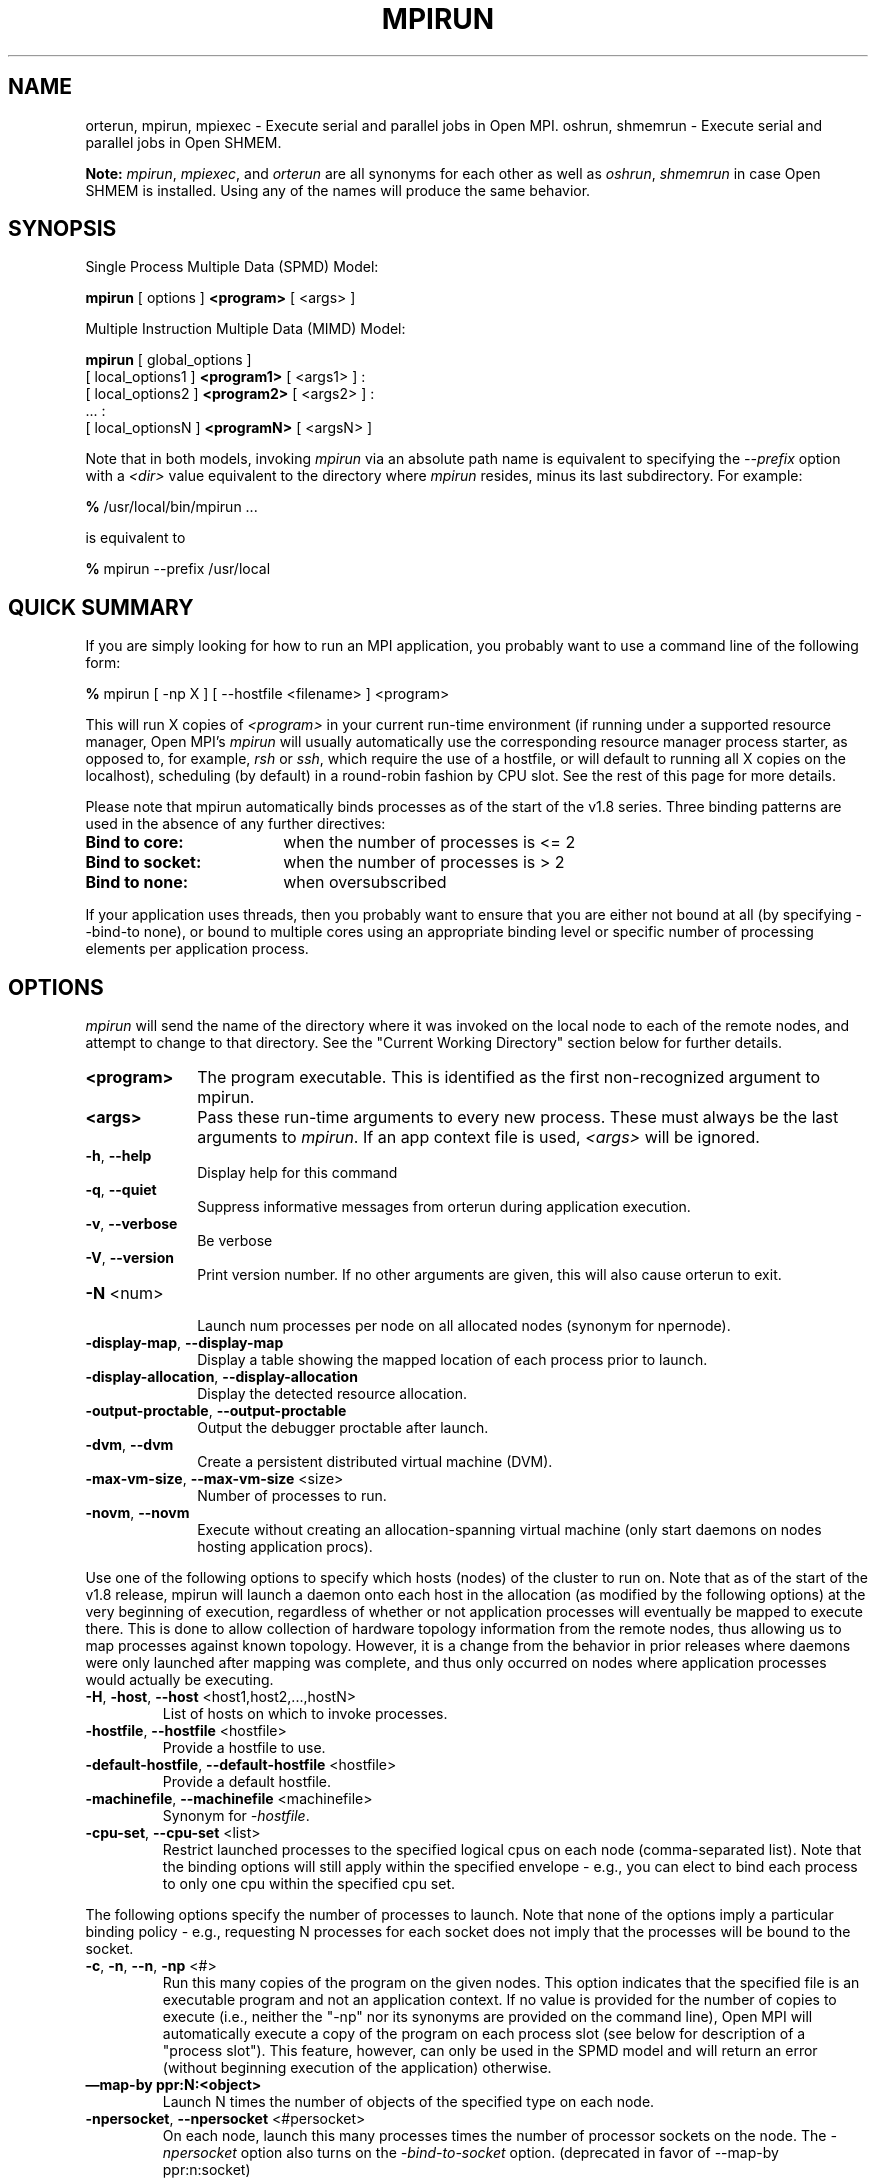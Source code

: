 .\" -*- nroff -*-
.\" Copyright (c) 2009-2014 Cisco Systems, Inc.  All rights reserved.
.\" Copyright (c) 2008-2009 Sun Microsystems, Inc.  All rights reserved.
.\" Copyright (c) 2017      Intel, Inc.  All rights reserved.
.\" Copyright (c) 2017      Los Alamos National Security, LLC.  All rights
.\"                         reserved.
.\" $COPYRIGHT$
.\"
.\" Man page for ORTE's orterun command
.\"
.\" .TH name     section center-footer   left-footer  center-header
.TH MPIRUN 1 "Sep 20, 2017" "2.1.2" "Open MPI"
.\" **************************
.\"    Name Section
.\" **************************
.SH NAME
.
orterun, mpirun, mpiexec \- Execute serial and parallel jobs in Open MPI.
oshrun, shmemrun \- Execute serial and parallel jobs in Open SHMEM.

.B Note:
\fImpirun\fP, \fImpiexec\fP, and \fIorterun\fP are all synonyms for each
other as well as \fIoshrun\fP, \fIshmemrun\fP in case Open SHMEM is installed.
Using any of the names will produce the same behavior.
.
.\" **************************
.\"    Synopsis Section
.\" **************************
.SH SYNOPSIS
.
.PP
Single Process Multiple Data (SPMD) Model:

.B mpirun
[ options ]
.B <program>
[ <args> ]
.P

Multiple Instruction Multiple Data (MIMD) Model:

.B mpirun
[ global_options ]
       [ local_options1 ]
.B <program1>
[ <args1> ] :
       [ local_options2 ]
.B <program2>
[ <args2> ] :
       ... :
       [ local_optionsN ]
.B <programN>
[ <argsN> ]
.P

Note that in both models, invoking \fImpirun\fP via an absolute path
name is equivalent to specifying the \fI--prefix\fP option with a
\fI<dir>\fR value equivalent to the directory where \fImpirun\fR
resides, minus its last subdirectory.  For example:

    \fB%\fP /usr/local/bin/mpirun ...

is equivalent to

    \fB%\fP mpirun --prefix /usr/local

.
.\" **************************
.\"    Quick Summary Section
.\" **************************
.SH QUICK SUMMARY
.
If you are simply looking for how to run an MPI application, you
probably want to use a command line of the following form:

    \fB%\fP mpirun [ -np X ] [ --hostfile <filename> ]  <program>

This will run X copies of \fI<program>\fR in your current run-time
environment (if running under a supported resource manager, Open MPI's
\fImpirun\fR will usually automatically use the corresponding resource manager
process starter, as opposed to, for example, \fIrsh\fR or \fIssh\fR,
which require the use of a hostfile, or will default to running all X
copies on the localhost), scheduling (by default) in a round-robin fashion by
CPU slot.  See the rest of this page for more details.
.P
Please note that mpirun automatically binds processes as of the start of the
v1.8 series. Three binding patterns are used in the absence of any further directives:
.TP 18
.B Bind to core:
when the number of processes is <= 2
.
.
.TP
.B Bind to socket:
when the number of processes is > 2
.
.
.TP
.B Bind to none:
when oversubscribed
.
.
.P
If your application uses threads, then you probably want to ensure that you are
either not bound at all (by specifying --bind-to none), or bound to multiple cores
using an appropriate binding level or specific number of processing elements per
application process.
.
.\" **************************
.\"    Options Section
.\" **************************
.SH OPTIONS
.
.I mpirun
will send the name of the directory where it was invoked on the local
node to each of the remote nodes, and attempt to change to that
directory.  See the "Current Working Directory" section below for further
details.
.\"
.\" Start options listing
.\"    Indent 10 characters from start of first column to start of second column
.TP 10
.B <program>
The program executable. This is identified as the first non-recognized argument
to mpirun.
.
.
.TP
.B <args>
Pass these run-time arguments to every new process.  These must always
be the last arguments to \fImpirun\fP. If an app context file is used,
\fI<args>\fP will be ignored.
.
.
.TP
.B -h\fR,\fP --help
Display help for this command
.
.
.TP
.B -q\fR,\fP --quiet
Suppress informative messages from orterun during application execution.
.
.
.TP
.B -v\fR,\fP --verbose
Be verbose
.
.
.TP
.B -V\fR,\fP --version
Print version number.  If no other arguments are given, this will also
cause orterun to exit.
.
.
.TP
.B -N \fR<num>\fP
.br
Launch num processes per node on all allocated nodes (synonym for npernode).
.
.
.
.TP
.B -display-map\fR,\fP --display-map
Display a table showing the mapped location of each process prior to launch.
.
.
.
.TP
.B -display-allocation\fR,\fP --display-allocation
Display the detected resource allocation.
.
.
.
.TP
.B -output-proctable\fR,\fP --output-proctable
Output the debugger proctable after launch.
.
.
.
.TP
.B -dvm\fR,\fP --dvm
Create a persistent distributed virtual machine (DVM).
.
.
.
.TP
.B -max-vm-size\fR,\fP --max-vm-size \fR<size>\fP
Number of processes to run.
.
.
.
.TP
.B -novm\fR,\fP --novm
Execute without creating an allocation-spanning virtual machine (only start 
daemons on nodes hosting application procs).
.
.
.
.P
Use one of the following options to specify which hosts (nodes) of the cluster to run on. Note
that as of the start of the v1.8 release, mpirun will launch a daemon onto each host in the
allocation (as modified by the following options) at the very beginning of execution, regardless
of whether or not application processes will eventually be mapped to execute there. This is
done to allow collection of hardware topology information from the remote nodes, thus allowing
us to map processes against known topology. However, it is a change from the behavior in prior releases
where daemons were only launched \fRafter\fP mapping was complete, and thus only occurred on
nodes where application processes would actually be executing.
.
.
.TP
.B -H\fR,\fP -host\fR,\fP --host \fR<host1,host2,...,hostN>\fP
List of hosts on which to invoke processes.
.
.
.TP
.B -hostfile\fR,\fP --hostfile \fR<hostfile>\fP
Provide a hostfile to use.
.\" JJH - Should have man page for how to format a hostfile properly.
.
.
.TP
.B -default-hostfile\fR,\fP --default-hostfile \fR<hostfile>\fP
Provide a default hostfile.
.
.
.TP
.B -machinefile\fR,\fP --machinefile \fR<machinefile>\fP
Synonym for \fI-hostfile\fP.
.
.
.
.
.TP
.B -cpu-set\fR,\fP --cpu-set \fR<list>\fP
Restrict launched processes to the specified logical cpus on each node (comma-separated
list). Note that the binding options will still apply within the specified envelope - e.g.,
you can elect to bind each process to only one cpu within the specified cpu set.
.
.
.
.P
The following options specify the number of processes to launch. Note that none
of the options imply a particular binding policy - e.g., requesting N processes
for each socket does not imply that the processes will be bound to the socket.
.
.
.TP
.B -c\fR,\fP -n\fR,\fP --n\fR,\fP -np \fR<#>\fP
Run this many copies of the program on the given nodes.  This option
indicates that the specified file is an executable program and not an
application context. If no value is provided for the number of copies to
execute (i.e., neither the "-np" nor its synonyms are provided on the command
line), Open MPI will automatically execute a copy of the program on
each process slot (see below for description of a "process slot"). This
feature, however, can only be used in the SPMD model and will return an
error (without beginning execution of the application) otherwise.
.
.
.TP
.B —map-by ppr:N:<object>
Launch N times the number of objects of the specified type on each node.
.
.
.TP
.B -npersocket\fR,\fP --npersocket \fR<#persocket>\fP
On each node, launch this many processes times the number of processor
sockets on the node.
The \fI-npersocket\fP option also turns on the \fI-bind-to-socket\fP option.
(deprecated in favor of --map-by ppr:n:socket)
.
.
.TP
.B -npernode\fR,\fP --npernode \fR<#pernode>\fP
On each node, launch this many processes.
(deprecated in favor of --map-by ppr:n:node)
.
.
.TP
.B -pernode\fR,\fP --pernode
On each node, launch one process -- equivalent to \fI-npernode\fP 1.
(deprecated in favor of --map-by ppr:1:node)
.
.
.
.
.P
To map processes:
.
.
.TP
.B --map-by \fR<foo>\fP
Map to the specified object, defaults to \fIsocket\fP. Supported options
include slot, hwthread, core, L1cache, L2cache, L3cache, socket, numa,
board, node, sequential, distance, and ppr. Any object can include
modifiers by adding a \fR:\fP and any combination of PE=n (bind n
processing elements to each proc), SPAN (load
balance the processes across the allocation), OVERSUBSCRIBE (allow
more processes on a node than processing elements), and NOOVERSUBSCRIBE.
This includes PPR, where the pattern would be terminated by another colon
to separate it from the modifiers.
.
.TP
.B -bycore\fR,\fP --bycore
Map processes by core (deprecated in favor of --map-by core)
.
.TP
.B -byslot\fR,\fP --byslot
Map and rank processes round-robin by slot.
.
.TP
.B -nolocal\fR,\fP --nolocal
Do not run any copies of the launched application on the same node as
orterun is running.  This option will override listing the localhost
with \fB--host\fR or any other host-specifying mechanism.
.
.TP
.B -nooversubscribe\fR,\fP --nooversubscribe
Do not oversubscribe any nodes; error (without starting any processes)
if the requested number of processes would cause oversubscription.
This option implicitly sets "max_slots" equal to the "slots" value for
each node. (Enabled by default).
.
.TP
.B -oversubscribe\fR,\fP --oversubscribe
Nodes are allowed to be oversubscribed, even on a managed system, and 
overloading of processing elements.
.
.TP
.B -bynode\fR,\fP --bynode
Launch processes one per node, cycling by node in a round-robin
fashion.  This spreads processes evenly among nodes and assigns
MPI_COMM_WORLD ranks in a round-robin, "by node" manner.
.
.
.
.
.P
To order processes' ranks in MPI_COMM_WORLD:
.
.
.TP
.B --rank-by \fR<foo>\fP
Rank in round-robin fashion according to the specified object,
defaults to \fIslot\fP. Supported options
include slot, hwthread, core, L1cache, L2cache, L3cache,
socket, numa, board, and node.
.
.
.
.
.P
For process binding:
.
.TP
.B --bind-to \fR<foo>\fP
Bind processes to the specified object, defaults to \fIcore\fP. Supported options
include slot, hwthread, core, l1cache, l2cache, l3cache, socket, numa, board, and none.
.
.TP
.B -cpus-per-proc\fR,\fP --cpus-per-proc \fR<#perproc>\fP
Bind each process to the specified number of cpus.
(deprecated in favor of --map-by <obj>:PE=n)
.
.TP
.B -cpus-per-rank\fR,\fP --cpus-per-rank \fR<#perrank>\fP
Alias for \fI-cpus-per-proc\fP.
(deprecated in favor of --map-by <obj>:PE=n)
.
.TP
.B -bind-to-core\fR,\fP --bind-to-core
Bind processes to cores (deprecated in favor of --bind-to core)
.
.TP
.B -bind-to-socket\fR,\fP --bind-to-socket
Bind processes to processor sockets  (deprecated in favor of --bind-to socket)
.
.TP
.B -report-bindings\fR,\fP --report-bindings
Report any bindings for launched processes.
.
.
.
.
.P
For rankfiles:
.
.
.TP
.B -rf\fR,\fP --rankfile \fR<rankfile>\fP
Provide a rankfile file.
.
.
.
.
.P
To manage standard I/O:
.
.
.TP
.B -output-filename\fR,\fP --output-filename \fR<filename>\fP
Redirect the stdout, stderr, and stddiag of all processes to a process-unique version of
the specified filename. Any directories in the filename will automatically be created.
Each output file will consist of filename.id, where the id will be the
processes' rank in MPI_COMM_WORLD, left-filled with
zero's for correct ordering in listings.
.
.
.TP
.B -stdin\fR,\fP --stdin\fR <rank> \fP
The MPI_COMM_WORLD rank of the process that is to receive stdin. The
default is to forward stdin to MPI_COMM_WORLD rank 0, but this option
can be used to forward stdin to any process. It is also acceptable to
specify \fInone\fP, indicating that no processes are to receive stdin.
.
.
.TP
.B -tag-output\fR,\fP --tag-output
Tag each line of output to stdout, stderr, and stddiag with \fB[jobid, MCW_rank]<stdxxx>\fP
indicating the process jobid and MPI_COMM_WORLD rank of the process that generated the output,
and the channel which generated it.
.
.
.TP
.B -timestamp-output\fR,\fP --timestamp-output
Timestamp each line of output to stdout, stderr, and stddiag.
.
.
.TP
.B -xml\fR,\fP --xml
Provide all output to stdout, stderr, and stddiag in an xml format.
.
.
.TP
.B -xml-file\fR,\fP --xml-file \fR<filename>\fP
Provide all output in XML format to the specified file.
.
.
.TP
.B -xterm\fR,\fP --xterm \fR<ranks>\fP
Display the output from the processes identified by their
MPI_COMM_WORLD ranks in separate xterm windows. The ranks are specified
as a comma-separated list of ranges, with a -1 indicating all. A separate
window will be created for each specified process.
.B Note:
xterm will normally terminate the window upon termination of the process running
within it. However, by adding a "!" to the end of the list of specified ranks,
the proper options will be provided to ensure that xterm keeps the window open
\fIafter\fP the process terminates, thus allowing you to see the process' output.
Each xterm window will subsequently need to be manually closed.
.B Note:
In some environments, xterm may require that the executable be in the user's
path, or be specified in absolute or relative terms. Thus, it may be necessary
to specify a local executable as "./foo" instead of just "foo". If xterm fails to
find the executable, mpirun will hang, but still respond correctly to a ctrl-c.
If this happens, please check that the executable is being specified correctly
and try again.
.
.
.
.
.P
To manage files and runtime environment:
.
.
.TP
.B -path\fR,\fP --path \fR<path>\fP
<path> that will be used when attempting to locate the requested
executables.  This is used prior to using the local PATH setting.
.
.
.TP
.B --prefix \fR<dir>\fP
Prefix directory that will be used to set the \fIPATH\fR and
\fILD_LIBRARY_PATH\fR on the remote node before invoking Open MPI or
the target process.  See the "Remote Execution" section, below.
.
.
.TP
.B --noprefix
Disable the automatic --prefix behavior
.
.
.TP
.B -s\fR,\fP --preload-binary
Copy the specified executable(s) to remote machines prior to starting remote processes. The
executables will be copied to the Open MPI session directory and will be deleted upon
completion of the job.
.
.
.TP
.B --preload-files \fR<files>\fP
Preload the comma separated list of files to the current working directory of the remote
machines where processes will be launched prior to starting those processes.
.
.
.TP
.B -set-cwd-to-session-dir\fR,\fP --set-cwd-to-session-dir
Set the working directory of the started processes to their session directory.
.
.
.TP
.B -wd \fR<dir>\fP
Synonym for \fI-wdir\fP.
.
.
.TP
.B -wdir \fR<dir>\fP
Change to the directory <dir> before the user's program executes.
See the "Current Working Directory" section for notes on relative paths.
.B Note:
If the \fI-wdir\fP option appears both on the command line and in an
application context, the context will take precedence over the command
line. Thus, if the path to the desired wdir is different
on the backend nodes, then it must be specified as an absolute path that
is correct for the backend node.
.
.
.TP
.B -x \fR<env>\fP
Export the specified environment variables to the remote nodes before
executing the program.  Only one environment variable can be specified
per \fI-x\fP option.  Existing environment variables can be specified
or new variable names specified with corresponding values.  For
example:
    \fB%\fP mpirun -x DISPLAY -x OFILE=/tmp/out ...

The parser for the \fI-x\fP option is not very sophisticated; it does
not even understand quoted values.  Users are advised to set variables
in the environment, and then use \fI-x\fP to export (not define) them.
.
.
.
.
.P
Setting MCA parameters:
.
.
.TP
.B -gmca\fR,\fP --gmca \fR<key> <value>\fP
Pass global MCA parameters that are applicable to all contexts. \fI<key>\fP is
the parameter name; \fI<value>\fP is the parameter value.
.
.
.TP
.B -mca\fR,\fP --mca \fR<key> <value>\fP
Send arguments to various MCA modules.  See the "MCA" section, below.
.
.
.TP
.B -am \fR<arg0>\fP
Aggregate MCA parameter set file list.
.
.
.
.
.P
For debugging:
.
.
.TP
.B -debug\fR,\fP --debug
Invoke the user-level debugger indicated by the \fIorte_base_user_debugger\fP
MCA parameter.
.
.
.TP
.B --get-stack-traces
When paired with the
.B --timeout
option,
.I mpirun
will obtain and print out stack traces from all launched processes
that are still alive when the timeout expires.  Note that obtaining
stack traces can take a little time and produce a lot of output,
especially for large process-count jobs.
.
.
.TP
.B -debugger\fR,\fP --debugger \fR<args>\fP
Sequence of debuggers to search for when \fI--debug\fP is used (i.e.
a synonym for \fIorte_base_user_debugger\fP MCA parameter).
.
.
.TP
.B -tv\fR,\fP --tv
Launch processes under the TotalView debugger.
Deprecated backwards compatibility flag. Synonym for \fI--debug\fP.
.
.
.
.
.P
There are also other options:
.
.
.TP
.B --allow-run-as-root
Allow
.I mpirun
to run when executed by the root user
.RI ( mpirun
defaults to aborting when launched as the root user).
.
.
.TP
.B --app \fR<appfile>\fP
Provide an appfile, ignoring all other command line options.
.
.
.TP
.B -cf\fR,\fP --cartofile \fR<cartofile>\fP
Provide a cartography file.
.
.
.TP
.B -disable-recovery\fR,\fP --disable-recovery
Disable recovery (resets all recovery options to off).
.
.
.TP
.B -do-not-launch\fR,\fP --do-not-launch
Perform all necessary operations to prepare to launch the application, but do not actually launch it.
.
.
.TP
.B -do-not-resolve\fR,\fP --do-not-resolve
Do not attempt to resolve interfaces.
.
.
.TP
.B -enable-recovery\fR,\fP --enable-recovery
Enable recovery from process failure [Default = disabled].
.
.
.TP
.B -index-argv-by-rank\fR,\fP --index-argv-by-rank
Uniquely index argv[0] for each process using its rank.
.
.
.TP
.B -leave-session-attached\fR,\fP --leave-session-attached
Do not detach OmpiRTE daemons used by this application. This allows error messages from the daemons
as well as the underlying environment (e.g., when failing to launch a daemon) to be output.
.
.
.TP
.B -max-restarts\fR,\fP --max-restarts \fR<num>\fP
Max number of times to restart a failed process.
.
.
.TP
.B -ompi-server\fR,\fP --ompi-server \fR<uri or file>\fP
Specify the URI of the Open MPI server (or the mpirun to be used as the server),
the name of the file (specified as file:filename) that contains that info, or
the PID (specified as pid:#) of the mpirun to be used as the server.
The Open MPI server is used to support multi-application data exchange via
the MPI-2 MPI_Publish_name and MPI_Lookup_name functions.
.
.
.TP
.B -personality\fR,\fP --personality \fR<list>\fP
Comma-separated list of programming model, languages, and containers being used (default="ompi").
.
.
.TP
.B --ppr \fR<list>\fP
Comma-separated list of number of processes on a given resource type [default: none].
.
.
.TP
.B -report-child-jobs-separately\fR,\fP --report-child-jobs-separately
Return the exit status of the primary job only.
.
.
.TP
.B -report-events\fR,\fP --report-events \fR<URI>\fP
Report events to a tool listening at the specified URI.
.
.
.TP
.B -report-pid\fR,\fP --report-pid \fR<channel>\fP
Print out mpirun's PID during startup. The channel must be either a '-' to indicate 
that the pid is to be output to stdout, a '+' to indicate that the pid is to be 
output to stderr, or a filename to which the pid is to be written.
.
.
.TP
.B -report-uri\fR,\fP --report-uri \fR<channel>\fP
Print out mpirun's URI during startup. The channel must be either a '-' to indicate 
that the URI is to be output to stdout, a '+' to indicate that the URI is to be 
output to stderr, or a filename to which the URI is to be written.
.
.
.TP
.B -show-progress\fR,\fP --show-progress
Output a brief periodic report on launch progress.
.
.
.TP
.B -use-hwthread-cpus\fR,\fP --use-hwthread-cpus
Use hardware threads as independent cpus.
.
.
.TP
.B -use-regexp\fR,\fP --use-regexp
Use regular expressions for launch.
.
.
.
.
.P
The following options are useful for developers; they are not generally
useful to most ORTE and/or MPI users:
.
.TP
.B -d\fR,\fP --debug-devel
Enable debugging of the OmpiRTE (the run-time layer in Open MPI).
This is not generally useful for most users.
.
.
.TP
.B --debug-daemons
Enable debugging of any OmpiRTE daemons used by this application.
.
.
.TP
.B --debug-daemons-file
Enable debugging of any OmpiRTE daemons used by this application, storing
output in files.
.
.
.TP
.B -display-devel-allocation\fR,\fP --display-devel-allocation
Display a detailed list of the allocation being used by this job.
.
.
.TP
.B -display-devel-map\fR,\fP --display-devel-map
Display a more detailed table showing the mapped location of each process prior to launch.
.
.
.TP
.B -display-diffable-map\fR,\fP --display-diffable-map
Display a diffable process map just before launch.
.
.
.TP
.B -display-topo\fR,\fP --display-topo
Display the topology as part of the process map just before launch.
.
.
.TP
.B -launch-agent\fR,\fP --launch-agent
Name of the executable that is to be used to start processes on the remote nodes. The default
is "orted". This option can be used to test new daemon concepts, or to pass options back to the
daemons without having mpirun itself see them. For example, specifying a launch agent of
\fRorted -mca odls_base_verbose 5\fR allows the developer to ask the orted for debugging output
without clutter from mpirun itself.
.
.
.TP
.B --report-state-on-timeout
When paired with the
.B --timeout
command line option, report the run-time subsystem state of each
process when the timeout expires.
.
.
.P
There may be other options listed with \fImpirun --help\fP.
.
.
.SS Environment Variables
.
.TP
.B MPIEXEC_TIMEOUT
The maximum number of seconds that
.I mpirun
.RI ( mpiexec )
will run.  After this many seconds,
.I mpirun
will abort the launched job and exit.
.
.
.\" **************************
.\"    Description Section
.\" **************************
.SH DESCRIPTION
.
One invocation of \fImpirun\fP starts an MPI application running under Open
MPI. If the application is single process multiple data (SPMD), the application
can be specified on the \fImpirun\fP command line.

If the application is multiple instruction multiple data (MIMD), comprising of
multiple programs, the set of programs and argument can be specified in one of
two ways: Extended Command Line Arguments, and Application Context.
.PP
An application context describes the MIMD program set including all arguments
in a separate file.
.\" See appcontext(5) for a description of the application context syntax.
This file essentially contains multiple \fImpirun\fP command lines, less the
command name itself.  The ability to specify different options for different
instantiations of a program is another reason to use an application context.
.PP
Extended command line arguments allow for the description of the application
layout on the command line using colons (\fI:\fP) to separate the specification
of programs and arguments. Some options are globally set across all specified
programs (e.g. --hostfile), while others are specific to a single program
(e.g. -np).
.
.
.
.SS Specifying Host Nodes
.
Host nodes can be identified on the \fImpirun\fP command line with the \fI-host\fP
option or in a hostfile.
.
.PP
For example,
.
.TP 4
mpirun -H aa,aa,bb ./a.out
launches two processes on node aa and one on bb.
.
.PP
Or, consider the hostfile
.

   \fB%\fP cat myhostfile
   aa slots=2
   bb slots=2
   cc slots=2

.
.PP
Here, we list both the host names (aa, bb, and cc) but also how many "slots"
there are for each.  Slots indicate how many processes can potentially execute
on a node.  For best performance, the number of slots may be chosen to be the
number of cores on the node or the number of processor sockets.  If the hostfile
does not provide slots information, a default of 1 is assumed.
When running under resource managers (e.g., SLURM, Torque, etc.),
Open MPI will obtain both the hostnames and the number of slots directly
from the resource manger.
.
.PP
.
.TP 4
mpirun -hostfile myhostfile ./a.out
will launch two processes on each of the three nodes.
.
.TP 4
mpirun -hostfile myhostfile -host aa ./a.out
will launch two processes, both on node aa.
.
.TP 4
mpirun -hostfile myhostfile -host dd ./a.out
will find no hosts to run on and abort with an error.
That is, the specified host dd is not in the specified hostfile.
.
.SS Specifying Number of Processes
.
As we have just seen, the number of processes to run can be set using the
hostfile.  Other mechanisms exist.
.
.PP
The number of processes launched can be specified as a multiple of the
number of nodes or processor sockets available.  For example,
.
.TP 4
mpirun -H aa,bb -npersocket 2 ./a.out
launches processes 0-3 on node aa and process 4-7 on node bb,
where aa and bb are both dual-socket nodes.
The \fI-npersocket\fP option also turns on the \fI-bind-to-socket\fP option,
which is discussed in a later section.
.
.TP 4
mpirun -H aa,bb -npernode 2 ./a.out
launches processes 0-1 on node aa and processes 2-3 on node bb.
.
.TP 4
mpirun -H aa,bb -npernode 1 ./a.out
launches one process per host node.
.
.TP 4
mpirun -H aa,bb -pernode ./a.out
is the same as \fI-npernode\fP 1.
.
.
.PP
Another alternative is to specify the number of processes with the
\fI-np\fP option.  Consider now the hostfile
.

   \fB%\fP cat myhostfile
   aa slots=4
   bb slots=4
   cc slots=4

.
.PP
Now,
.
.TP 4
mpirun -hostfile myhostfile -np 6 ./a.out
will launch processes 0-3 on node aa and processes 4-5 on node bb.  The remaining
slots in the hostfile will not be used since the \fI-np\fP option indicated
that only 6 processes should be launched.
.
.SS Mapping Processes to Nodes:  Using Policies
.
The examples above illustrate the default mapping of process processes
to nodes.  This mapping can also be controlled with various
\fImpirun\fP options that describe mapping policies.
.
.
.PP
Consider the same hostfile as above, again with \fI-np\fP 6:
.

                          node aa      node bb      node cc

  mpirun                  0 1 2 3      4 5

  mpirun --map-by node    0 3          1 4          2 5

  mpirun -nolocal                      0 1 2 3      4 5
.
.PP
The \fI--map-by node\fP option will load balance the processes across
the available nodes, numbering each process in a round-robin fashion.
.
.PP
The \fI-nolocal\fP option prevents any processes from being mapped onto the
local host (in this case node aa).  While \fImpirun\fP typically consumes
few system resources, \fI-nolocal\fP can be helpful for launching very
large jobs where \fImpirun\fP may actually need to use noticeable amounts
of memory and/or processing time.
.
.PP
Just as \fI-np\fP can specify fewer processes than there are slots, it can
also oversubscribe the slots.  For example, with the same hostfile:
.
.TP 4
mpirun -hostfile myhostfile -np 14 ./a.out
will launch processes 0-3 on node aa, 4-7 on bb, and 8-11 on cc.  It will
then add the remaining two processes to whichever nodes it chooses.
.
.PP
One can also specify limits to oversubscription.  For example, with the same
hostfile:
.
.TP 4
mpirun -hostfile myhostfile -np 14 -nooversubscribe ./a.out
will produce an error since \fI-nooversubscribe\fP prevents oversubscription.
.
.PP
Limits to oversubscription can also be specified in the hostfile itself:
.
 % cat myhostfile
 aa slots=4 max_slots=4
 bb         max_slots=4
 cc slots=4
.
.PP
The \fImax_slots\fP field specifies such a limit.  When it does, the
\fIslots\fP value defaults to the limit.  Now:
.
.TP 4
mpirun -hostfile myhostfile -np 14 ./a.out
causes the first 12 processes to be launched as before, but the remaining
two processes will be forced onto node cc.  The other two nodes are
protected by the hostfile against oversubscription by this job.
.
.PP
Using the \fI--nooversubscribe\fR option can be helpful since Open MPI
currently does not get "max_slots" values from the resource manager.
.
.PP
Of course, \fI-np\fP can also be used with the \fI-H\fP or \fI-host\fP
option.  For example,
.
.TP 4
mpirun -H aa,bb -np 8 ./a.out
launches 8 processes.  Since only two hosts are specified, after the first
two processes are mapped, one to aa and one to bb, the remaining processes
oversubscribe the specified hosts.
.
.PP
And here is a MIMD example:
.
.TP 4
mpirun -H aa -np 1 hostname : -H bb,cc -np 2 uptime
will launch process 0 running \fIhostname\fP on node aa and processes 1 and 2
each running \fIuptime\fP on nodes bb and cc, respectively.
.
.SS Mapping, Ranking, and Binding: Oh My!
.
Open MPI employs a three-phase procedure for assigning process locations and
ranks:
.
.TP 10
\fBmapping\fP
Assigns a default location to each process
.
.TP 10
\fBranking\fP
Assigns an MPI_COMM_WORLD rank value to each process
.
.TP 10
\fBbinding\fP
Constrains each process to run on specific processors
.
.PP
The \fImapping\fP step is used to assign a default location to each process
based on the mapper being employed. Mapping by slot, node, and sequentially results
in the assignment of the processes to the node level. In contrast, mapping by object, allows
the mapper to assign the process to an actual object on each node.
.
.PP
\fBNote:\fP the location assigned to the process is independent of where it will be bound - the
assignment is used solely as input to the binding algorithm.
.
.PP
The mapping of process processes to nodes can be defined not just
with general policies but also, if necessary, using arbitrary mappings
that cannot be described by a simple policy.  One can use the "sequential
mapper," which reads the hostfile line by line, assigning processes
to nodes in whatever order the hostfile specifies.  Use the
\fI-mca rmaps seq\fP option.  For example, using the same hostfile
as before:
.
.PP
mpirun -hostfile myhostfile -mca rmaps seq ./a.out
.
.PP
will launch three processes, one on each of nodes aa, bb, and cc, respectively.
The slot counts don't matter;  one process is launched per line on
whatever node is listed on the line.
.
.PP
Another way to specify arbitrary mappings is with a rankfile, which
gives you detailed control over process binding as well.  Rankfiles
are discussed below.
.
.PP
The second phase focuses on the \fIranking\fP of the process within
the job's MPI_COMM_WORLD.  Open MPI
separates this from the mapping procedure to allow more flexibility in the
relative placement of MPI processes. This is best illustrated by considering the
following two cases where we used the —map-by ppr:2:socket option:
.
.PP
                          node aa       node bb

    rank-by core         0 1 ! 2 3     4 5 ! 6 7

   rank-by socket        0 2 ! 1 3     4 6 ! 5 7

   rank-by socket:span   0 4 ! 1 5     2 6 ! 3 7
.
.PP
Ranking by core and by slot provide the identical result - a simple
progression of MPI_COMM_WORLD ranks across each node. Ranking by
socket does a round-robin ranking within each node until all processes
have been assigned an MCW rank, and then progresses to the next
node. Adding the \fIspan\fP modifier to the ranking directive causes
the ranking algorithm to treat the entire allocation as a single
entity - thus, the MCW ranks are assigned across all sockets before
circling back around to the beginning.
.
.PP
The \fIbinding\fP phase actually binds each process to a given set of processors. This can
improve performance if the operating system is placing processes
suboptimally.  For example, it might oversubscribe some multi-core
processor sockets, leaving other sockets idle;  this can lead
processes to contend unnecessarily for common resources.  Or, it
might spread processes out too widely;  this can be suboptimal if
application performance is sensitive to interprocess communication
costs.  Binding can also keep the operating system from migrating
processes excessively, regardless of how optimally those processes
were placed to begin with.
.
.PP
The processors to be used for binding can be identified in terms of
topological groupings - e.g., binding to an l3cache will bind each
process to all processors within the scope of a single L3 cache within
their assigned location. Thus, if a process is assigned by the mapper
to a certain socket, then a \fI—bind-to l3cache\fP directive will
cause the process to be bound to the processors that share a single L3
cache within that socket.
.
.PP
To help balance loads, the binding directive uses a round-robin method when binding to
levels lower than used in the mapper. For example, consider the case where a job is
mapped to the socket level, and then bound to core. Each socket will have multiple cores,
so if multiple processes are mapped to a given socket, the binding algorithm will assign
each process located to a socket to a unique core in a round-robin manner.
.
.PP
Alternatively, processes mapped by l2cache and then bound to socket will simply be bound
to all the processors in the socket where they are located. In this manner, users can
exert detailed control over relative MCW rank location and binding.
.
.PP
Finally, \fI--report-bindings\fP can be used to report bindings.
.
.PP
As an example, consider a node with two processor sockets, each comprising
four cores.  We run \fImpirun\fP with \fI-np 4 --report-bindings\fP and
the following additional options:
.

 % mpirun ... --map-by core --bind-to core
 [...] ... binding child [...,0] to cpus 0001
 [...] ... binding child [...,1] to cpus 0002
 [...] ... binding child [...,2] to cpus 0004
 [...] ... binding child [...,3] to cpus 0008

 % mpirun ... --map-by socket --bind-to socket
 [...] ... binding child [...,0] to socket 0 cpus 000f
 [...] ... binding child [...,1] to socket 1 cpus 00f0
 [...] ... binding child [...,2] to socket 0 cpus 000f
 [...] ... binding child [...,3] to socket 1 cpus 00f0

 % mpirun ... --map-by core:PE=2 --bind-to core
 [...] ... binding child [...,0] to cpus 0003
 [...] ... binding child [...,1] to cpus 000c
 [...] ... binding child [...,2] to cpus 0030
 [...] ... binding child [...,3] to cpus 00c0

 % mpirun ... --bind-to none
.
.PP
Here, \fI--report-bindings\fP shows the binding of each process as a mask.
In the first case, the processes bind to successive cores as indicated by
the masks 0001, 0002, 0004, and 0008.  In the second case, processes bind
to all cores on successive sockets as indicated by the masks 000f and 00f0.
The processes cycle through the processor sockets in a round-robin fashion
as many times as are needed.  In the third case, the masks show us that
2 cores have been bound per process.  In the fourth case, binding is
turned off and no bindings are reported.
.
.PP
Open MPI's support for process binding depends on the underlying
operating system.  Therefore, certain process binding options may not be available
on every system.
.
.PP
Process binding can also be set with MCA parameters.
Their usage is less convenient than that of \fImpirun\fP options.
On the other hand, MCA parameters can be set not only on the \fImpirun\fP
command line, but alternatively in a system or user mca-params.conf file
or as environment variables, as described in the MCA section below.
Some examples include:
.
.PP
    mpirun option          MCA parameter key         value

  --map-by core          rmaps_base_mapping_policy   core
  --map-by socket        rmaps_base_mapping_policy   socket
  --rank-by core         rmaps_base_ranking_policy   core
  --bind-to core         hwloc_base_binding_policy   core
  --bind-to socket       hwloc_base_binding_policy   socket
  --bind-to none         hwloc_base_binding_policy   none
.
.
.SS Rankfiles
.
Rankfiles are text files that specify detailed information about how
individual processes should be mapped to nodes, and to which
processor(s) they should be bound.  Each line of a rankfile specifies
the location of one process (for MPI jobs, the process' "rank" refers
to its rank in MPI_COMM_WORLD).  The general form of each line in the
rankfile is:
.

    rank <N>=<hostname> slot=<slot list>
.
.PP
For example:
.

    $ cat myrankfile
    rank 0=aa slot=1:0-2
    rank 1=bb slot=0:0,1
    rank 2=cc slot=1-2
    $ mpirun -H aa,bb,cc,dd -rf myrankfile ./a.out
.
.PP
Means that
.

  Rank 0 runs on node aa, bound to logical socket 1, cores 0-2.
  Rank 1 runs on node bb, bound to logical socket 0, cores 0 and 1.
  Rank 2 runs on node cc, bound to logical cores 1 and 2.
.
.PP
Rankfiles can alternatively be used to specify \fIphysical\fP processor
locations. In this case, the syntax is somewhat different. Sockets are
no longer recognized, and the slot number given must be the number of
the physical PU as most OS's do not assign a unique physical identifier
to each core in the node. Thus, a proper physical rankfile looks something
like the following:
.

    $ cat myphysicalrankfile
    rank 0=aa slot=1
    rank 1=bb slot=8
    rank 2=cc slot=6
.
.PP
This means that
.

  Rank 0 will run on node aa, bound to the core that contains physical PU 1
  Rank 1 will run on node bb, bound to the core that contains physical PU 8
  Rank 2 will run on node cc, bound to the core that contains physical PU 6
.
.PP
Rankfiles are treated as \fIlogical\fP by default, and the MCA parameter
rmaps_rank_file_physical must be set to 1 to indicate that the rankfile
is to be considered as \fIphysical\fP.
.
.PP
The hostnames listed above are "absolute," meaning that actual
resolveable hostnames are specified.  However, hostnames can also be
specified as "relative," meaning that they are specified in relation
to an externally-specified list of hostnames (e.g., by mpirun's --host
argument, a hostfile, or a job scheduler).
.
.PP
The "relative" specification is of the form "+n<X>", where X is an
integer specifying the Xth hostname in the set of all available
hostnames, indexed from 0.  For example:
.

    $ cat myrankfile
    rank 0=+n0 slot=1:0-2
    rank 1=+n1 slot=0:0,1
    rank 2=+n2 slot=1-2
    $ mpirun -H aa,bb,cc,dd -rf myrankfile ./a.out
.
.PP
Starting with Open MPI v1.7, all socket/core slot locations are be
specified as
.I logical
indexes (the Open MPI v1.6 series used
.I physical
indexes).  You can use tools such as HWLOC's "lstopo" to find the
logical indexes of socket and cores.
.
.
.SS Application Context or Executable Program?
.
To distinguish the two different forms, \fImpirun\fP
looks on the command line for \fI--app\fP option.  If
it is specified, then the file named on the command line is
assumed to be an application context.  If it is not
specified, then the file is assumed to be an executable program.
.
.
.
.SS Locating Files
.
If no relative or absolute path is specified for a file, Open
MPI will first look for files by searching the directories specified
by the \fI--path\fP option.  If there is no \fI--path\fP option set or
if the file is not found at the \fI--path\fP location, then Open MPI
will search the user's PATH environment variable as defined on the
source node(s).
.PP
If a relative directory is specified, it must be relative to the initial
working directory determined by the specific starter used. For example when
using the rsh or ssh starters, the initial directory is $HOME by default. Other
starters may set the initial directory to the current working directory from
the invocation of \fImpirun\fP.
.
.
.
.SS Current Working Directory
.
The \fI\-wdir\fP mpirun option (and its synonym, \fI\-wd\fP) allows
the user to change to an arbitrary directory before the program is
invoked.  It can also be used in application context files to specify
working directories on specific nodes and/or for specific
applications.
.PP
If the \fI\-wdir\fP option appears both in a context file and on the
command line, the context file directory will override the command
line value.
.PP
If the \fI-wdir\fP option is specified, Open MPI will attempt to
change to the specified directory on all of the remote nodes. If this
fails, \fImpirun\fP will abort.
.PP
If the \fI-wdir\fP option is \fBnot\fP specified, Open MPI will send
the directory name where \fImpirun\fP was invoked to each of the
remote nodes. The remote nodes will try to change to that
directory. If they are unable (e.g., if the directory does not exist on
that node), then Open MPI will use the default directory determined by
the starter.
.PP
All directory changing occurs before the user's program is invoked; it
does not wait until \fIMPI_INIT\fP is called.
.
.
.
.SS Standard I/O
.
Open MPI directs UNIX standard input to /dev/null on all processes
except the MPI_COMM_WORLD rank 0 process. The MPI_COMM_WORLD rank 0 process
inherits standard input from \fImpirun\fP.
.B Note:
The node that invoked \fImpirun\fP need not be the same as the node where the
MPI_COMM_WORLD rank 0 process resides. Open MPI handles the redirection of
\fImpirun\fP's standard input to the rank 0 process.
.PP
Open MPI directs UNIX standard output and error from remote nodes to the node
that invoked \fImpirun\fP and prints it on the standard output/error of
\fImpirun\fP.
Local processes inherit the standard output/error of \fImpirun\fP and transfer
to it directly.
.PP
Thus it is possible to redirect standard I/O for Open MPI applications by
using the typical shell redirection procedure on \fImpirun\fP.

      \fB%\fP mpirun -np 2 my_app < my_input > my_output

Note that in this example \fIonly\fP the MPI_COMM_WORLD rank 0 process will
receive the stream from \fImy_input\fP on stdin.  The stdin on all the other
nodes will be tied to /dev/null.  However, the stdout from all nodes will
be collected into the \fImy_output\fP file.
.
.
.
.SS Signal Propagation
.
When orterun receives a SIGTERM and SIGINT, it will attempt to kill
the entire job by sending all processes in the job a SIGTERM, waiting
a small number of seconds, then sending all processes in the job a
SIGKILL.
.
.PP
SIGUSR1 and SIGUSR2 signals received by orterun are propagated to
all processes in the job.
.
.PP
One can turn on forwarding of SIGSTOP and SIGCONT to the program executed
by mpirun by setting the MCA parameter orte_forward_job_control to 1.
A SIGTSTOP signal to mpirun will then cause a SIGSTOP signal to be sent
to all of the programs started by mpirun and likewise a SIGCONT signal
to mpirun will cause a SIGCONT sent.
.
.PP
Other signals are not currently propagated
by orterun.
.
.
.SS Process Termination / Signal Handling
.
During the run of an MPI application, if any process dies abnormally
(either exiting before invoking \fIMPI_FINALIZE\fP, or dying as the result of a
signal), \fImpirun\fP will print out an error message and kill the rest of the
MPI application.
.PP
User signal handlers should probably avoid trying to cleanup MPI state
(Open MPI is currently not async-signal-safe; see MPI_Init_thread(3)
for details about
.I MPI_THREAD_MULTIPLE
and thread safety).  For example, if a segmentation fault occurs in
\fIMPI_SEND\fP (perhaps because a bad buffer was passed in) and a user
signal handler is invoked, if this user handler attempts to invoke
\fIMPI_FINALIZE\fP, Bad Things could happen since Open MPI was already
"in" MPI when the error occurred.  Since \fImpirun\fP will notice that
the process died due to a signal, it is probably not necessary (and
safest) for the user to only clean up non-MPI state.
.
.
.
.SS Process Environment
.
Processes in the MPI application inherit their environment from the
Open RTE daemon upon the node on which they are running.  The
environment is typically inherited from the user's shell.  On remote
nodes, the exact environment is determined by the boot MCA module
used.  The \fIrsh\fR launch module, for example, uses either
\fIrsh\fR/\fIssh\fR to launch the Open RTE daemon on remote nodes, and
typically executes one or more of the user's shell-setup files before
launching the Open RTE daemon.  When running dynamically linked
applications which require the \fILD_LIBRARY_PATH\fR environment
variable to be set, care must be taken to ensure that it is correctly
set when booting Open MPI.
.PP
See the "Remote Execution" section for more details.
.
.
.SS Remote Execution
.
Open MPI requires that the \fIPATH\fR environment variable be set to
find executables on remote nodes (this is typically only necessary in
\fIrsh\fR- or \fIssh\fR-based environments -- batch/scheduled
environments typically copy the current environment to the execution
of remote jobs, so if the current environment has \fIPATH\fR and/or
\fILD_LIBRARY_PATH\fR set properly, the remote nodes will also have it
set properly).  If Open MPI was compiled with shared library support,
it may also be necessary to have the \fILD_LIBRARY_PATH\fR environment
variable set on remote nodes as well (especially to find the shared
libraries required to run user MPI applications).
.PP
However, it is not always desirable or possible to edit shell
startup files to set \fIPATH\fR and/or \fILD_LIBRARY_PATH\fR.  The
\fI--prefix\fR option is provided for some simple configurations where
this is not possible.
.PP
The \fI--prefix\fR option takes a single argument: the base directory
on the remote node where Open MPI is installed.  Open MPI will use
this directory to set the remote \fIPATH\fR and \fILD_LIBRARY_PATH\fR
before executing any Open MPI or user applications.  This allows
running Open MPI jobs without having pre-configured the \fIPATH\fR and
\fILD_LIBRARY_PATH\fR on the remote nodes.
.PP
Open MPI adds the basename of the current
node's "bindir" (the directory where Open MPI's executables are
installed) to the prefix and uses that to set the \fIPATH\fR on the
remote node.  Similarly, Open MPI adds the basename of the current
node's "libdir" (the directory where Open MPI's libraries are
installed) to the prefix and uses that to set the
\fILD_LIBRARY_PATH\fR on the remote node.  For example:
.TP 15
Local bindir:
/local/node/directory/bin
.TP
Local libdir:
/local/node/directory/lib64
.PP
If the following command line is used:

    \fB%\fP mpirun --prefix /remote/node/directory

Open MPI will add "/remote/node/directory/bin" to the \fIPATH\fR
and "/remote/node/directory/lib64" to the \fLD_LIBRARY_PATH\fR on the
remote node before attempting to execute anything.
.PP
The \fI--prefix\fR option is not sufficient if the installation paths
on the remote node are different than the local node (e.g., if "/lib"
is used on the local node, but "/lib64" is used on the remote node),
or if the installation paths are something other than a subdirectory
under a common prefix.
.PP
Note that executing \fImpirun\fR via an absolute pathname is
equivalent to specifying \fI--prefix\fR without the last subdirectory
in the absolute pathname to \fImpirun\fR.  For example:

    \fB%\fP /usr/local/bin/mpirun ...

is equivalent to

    \fB%\fP mpirun --prefix /usr/local
.
.
.
.SS Exported Environment Variables
.
All environment variables that are named in the form OMPI_* will automatically
be exported to new processes on the local and remote nodes. Environmental
parameters can also be set/forwarded to the new processes using the MCA
parameter \fImca_base_env_list\fP. The \fI\-x\fP option to \fImpirun\fP has
been deprecated, but the syntax of the MCA param follows that prior
example. While the syntax of the \fI\-x\fP option and MCA param
allows the definition of new variables, note that the parser
for these options are currently not very sophisticated - it does not even
understand quoted values.  Users are advised to set variables in the
environment and use the option to export them; not to define them.
.
.
.
.SS Setting MCA Parameters
.
The \fI-mca\fP switch allows the passing of parameters to various MCA
(Modular Component Architecture) modules.
.\" Open MPI's MCA modules are described in detail in ompimca(7).
MCA modules have direct impact on MPI programs because they allow tunable
parameters to be set at run time (such as which BTL communication device driver
to use, what parameters to pass to that BTL, etc.).
.PP
The \fI-mca\fP switch takes two arguments: \fI<key>\fP and \fI<value>\fP.
The \fI<key>\fP argument generally specifies which MCA module will receive the value.
For example, the \fI<key>\fP "btl" is used to select which BTL to be used for
transporting MPI messages.  The \fI<value>\fP argument is the value that is
passed.
For example:
.
.TP 4
mpirun -mca btl tcp,self -np 1 foo
Tells Open MPI to use the "tcp" and "self" BTLs, and to run a single copy of
"foo" an allocated node.
.
.TP
mpirun -mca btl self -np 1 foo
Tells Open MPI to use the "self" BTL, and to run a single copy of "foo" an
allocated node.
.\" And so on.  Open MPI's BTL MCA modules are described in ompimca_btl(7).
.PP
The \fI-mca\fP switch can be used multiple times to specify different
\fI<key>\fP and/or \fI<value>\fP arguments.  If the same \fI<key>\fP is
specified more than once, the \fI<value>\fPs are concatenated with a comma
(",") separating them.
.PP
Note that the \fI-mca\fP switch is simply a shortcut for setting environment variables.
The same effect may be accomplished by setting corresponding environment
variables before running \fImpirun\fP.
The form of the environment variables that Open MPI sets is:

      OMPI_MCA_<key>=<value>
.PP
Thus, the \fI-mca\fP switch overrides any previously set environment
variables.  The \fI-mca\fP settings similarly override MCA parameters set
in the
$OPAL_PREFIX/etc/openmpi-mca-params.conf or $HOME/.openmpi/mca-params.conf
file.
.
.PP
Unknown \fI<key>\fP arguments are still set as
environment variable -- they are not checked (by \fImpirun\fP) for correctness.
Illegal or incorrect \fI<value>\fP arguments may or may not be reported -- it
depends on the specific MCA module.
.PP
To find the available component types under the MCA architecture, or to find the
available parameters for a specific component, use the \fIompi_info\fP command.
See the \fIompi_info(1)\fP man page for detailed information on the command.
.
.
.
.SS Setting MCA parameters and environment variables from file.
The \fI-tune\fP command line option and its synonym \fI-mca mca_base_envar_file_prefix\fP allows a user
to set mca parameters and environment variables with the syntax described below.
This option requires a single file or list of files separated by "," to follow.
.PP
A valid line in the file may contain zero or many "-x", "-mca", or “--mca” arguments.
The following patterns are supported: -mca var val -mca var "val" -x var=val -x var.
If any argument is duplicated in the file, the last value read will be used.
.PP
MCA parameters and environment specified on the command line have higher precedence than variables specified in the file.
.
.
.
.SS Running as root
.
The Open MPI team strongly advises against executing
.I mpirun
as the root user.  MPI applications should be run as regular
(non-root) users.
.
.PP
Reflecting this advice, mpirun will refuse to run as root by default.
To override this default, you can add the
.I --allow-run-as-root
option to the
.I mpirun
command line.
.
.SS Exit status
.
There is no standard definition for what \fImpirun\fP should return as an exit
status. After considerable discussion, we settled on the following method for
assigning the \fImpirun\fP exit status (note: in the following description,
the "primary" job is the initial application started by mpirun - all jobs that
are spawned by that job are designated "secondary" jobs):
.
.IP \[bu] 2
if all processes in the primary job normally terminate with exit status 0, we return 0
.IP \[bu]
if one or more processes in the primary job normally terminate with non-zero exit status,
we return the exit status of the process with the lowest MPI_COMM_WORLD rank to have a non-zero status
.IP \[bu]
if all processes in the primary job normally terminate with exit status 0, and one or more
processes in a secondary job normally terminate with non-zero exit status, we (a) return
the exit status of the process with the lowest MPI_COMM_WORLD rank in the lowest jobid to have a non-zero 
status, and (b) output a message summarizing the exit status of the primary and all secondary jobs.
.IP \[bu]
if the cmd line option --report-child-jobs-separately is set, we will return -only- the
exit status of the primary job. Any non-zero exit status in secondary jobs will be
reported solely in a summary print statement.
.
.PP
By default, OMPI records and notes that MPI processes exited with non-zero termination status.
This is generally not considered an "abnormal termination" - i.e., OMPI will not abort an MPI
job if one or more processes return a non-zero status. Instead, the default behavior simply
reports the number of processes terminating with non-zero status upon completion of the job.
.PP
However, in some cases it can be desirable to have the job abort when any process terminates
with non-zero status. For example, a non-MPI job might detect a bad result from a calculation
and want to abort, but doesn't want to generate a core file. Or an MPI job might continue past
a call to MPI_Finalize, but indicate that all processes should abort due to some post-MPI result.
.PP
It is not anticipated that this situation will occur frequently. However, in the interest of
serving the broader community, OMPI now has a means for allowing users to direct that jobs be
aborted upon any process exiting with non-zero status. Setting the MCA parameter
"orte_abort_on_non_zero_status" to 1 will cause OMPI to abort all processes once any process
 exits with non-zero status.
.PP
Terminations caused in this manner will be reported on the console as an "abnormal termination",
with the first process to so exit identified along with its exit status.
.PP
.
.\" **************************
.\"    Examples Section
.\" **************************
.SH EXAMPLES
Be sure also to see the examples throughout the sections above.
.
.TP 4
mpirun -np 4 -mca btl ib,tcp,self prog1
Run 4 copies of prog1 using the "ib", "tcp", and "self" BTL's for the
transport of MPI messages.
.
.
.TP 4
mpirun -np 4 -mca btl tcp,sm,self
.br
--mca btl_tcp_if_include eth0 prog1
.br
Run 4 copies of prog1 using the "tcp", "sm" and "self" BTLs for the
transport of MPI messages, with TCP using only the eth0 interface to
communicate.  Note that other BTLs have similar if_include MCA
parameters.
.
.\" **************************
.\"    Diagnostics Section
.\" **************************
.
.\" .SH DIAGNOSTICS
.\" .TP 4
.\" Error Msg:
.\" Description
.
.\" **************************
.\"    Return Value Section
.\" **************************
.
.SH RETURN VALUE
.
\fImpirun\fP returns 0 if all processes started by \fImpirun\fP exit after calling
MPI_FINALIZE.  A non-zero value is returned if an internal error occurred in
mpirun, or one or more processes exited before calling MPI_FINALIZE.  If an
internal error occurred in mpirun, the corresponding error code is returned.
In the event that one or more processes exit before calling MPI_FINALIZE, the
return value of the MPI_COMM_WORLD rank of the process that \fImpirun\fP first notices died
before calling MPI_FINALIZE will be returned.  Note that, in general, this will
be the first process that died but is not guaranteed to be so.
.
.\" **************************
.\"    See Also Section
.\" **************************
.
.SH SEE ALSO
MPI_Init_thread(3)
